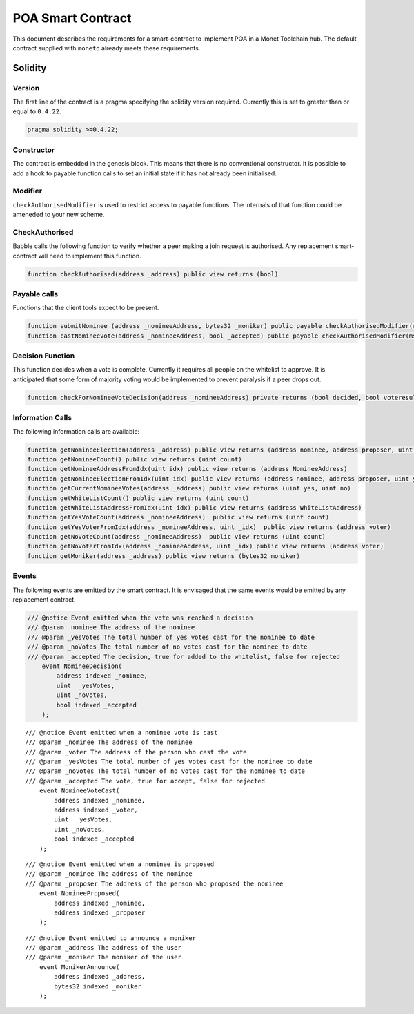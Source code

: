 .. _poa_smartcontract_rst:

POA Smart Contract
==================

This document describes the requirements for a smart-contract to implement POA
in a Monet Toolchain hub. The default contract supplied with ``monetd`` already
meets these requirements.

Solidity
--------

Version
~~~~~~~

The first line of the contract is a pragma specifying the solidity version
required. Currently this is set to greater than or equal to ``0.4.22``.

.. code:: php

    pragma solidity >=0.4.22;

Constructor
~~~~~~~~~~~

The contract is embedded in the genesis block. This means that there is no
conventional constructor. It is possible to add a hook to payable function
calls to set an initial state if it has not already been initialised.

Modifier
~~~~~~~~

``checkAuthorisedModifier`` is used to restrict access to payable functions.
The internals of that function could be ameneded to your new scheme.

CheckAuthorised
~~~~~~~~~~~~~~~

Babble calls the following function to verify whether a peer making a join
request is authorised. Any replacement smart-contract will need to implement
this function.

.. code:: c

    function checkAuthorised(address _address) public view returns (bool)

Payable calls
~~~~~~~~~~~~~

Functions that the client tools expect to be present.

.. code:: c

    function submitNominee (address _nomineeAddress, bytes32 _moniker) public payable checkAuthorisedModifier(msg.sender)
    function castNomineeVote(address _nomineeAddress, bool _accepted) public payable checkAuthorisedModifier(msg.sender) returns (bool decided, bool voteresult)

Decision Function
~~~~~~~~~~~~~~~~~

This function decides when a vote is complete. Currently it requires all people
on the whitelist to approve. It is anticipated that some form of majority
voting would be implemented to prevent paralysis if a peer drops out.

.. code:: c

    function checkForNomineeVoteDecision(address _nomineeAddress) private returns (bool decided, bool voteresult)

Information Calls
~~~~~~~~~~~~~~~~~

The following information calls are available:

.. code:: c

    function getNomineeElection(address _address) public view returns (address nominee, address proposer, uint yesVotes, uint noVotes)
    function getNomineeCount() public view returns (uint count)
    function getNomineeAddressFromIdx(uint idx) public view returns (address NomineeAddress)
    function getNomineeElectionFromIdx(uint idx) public view returns (address nominee, address proposer, uint yesVotes, uint noVotes)
    function getCurrentNomineeVotes(address _address) public view returns (uint yes, uint no)
    function getWhiteListCount() public view returns (uint count)
    function getWhiteListAddressFromIdx(uint idx) public view returns (address WhiteListAddress)
    function getYesVoteCount(address _nomineeAddress)  public view returns (uint count)
    function getYesVoterFromIdx(address _nomineeAddress, uint _idx)  public view returns (address voter)
    function getNoVoteCount(address _nomineeAddress)  public view returns (uint count)
    function getNoVoterFromIdx(address _nomineeAddress, uint _idx) public view returns (address voter)
    function getMoniker(address _address) public view returns (bytes32 moniker)

Events
~~~~~~

The following events are emitted by the smart contract. It is envisaged that
the same events would be emitted by any replacement contract.

.. code:: c

    /// @notice Event emitted when the vote was reached a decision
    /// @param _nominee The address of the nominee
    /// @param _yesVotes The total number of yes votes cast for the nominee to date
    /// @param _noVotes The total number of no votes cast for the nominee to date
    /// @param _accepted The decision, true for added to the whitelist, false for rejected
        event NomineeDecision(
            address indexed _nominee,
            uint  _yesVotes,
            uint _noVotes,
            bool indexed _accepted
        );

::

    /// @notice Event emitted when a nominee vote is cast
    /// @param _nominee The address of the nominee
    /// @param _voter The address of the person who cast the vote
    /// @param _yesVotes The total number of yes votes cast for the nominee to date
    /// @param _noVotes The total number of no votes cast for the nominee to date
    /// @param _accepted The vote, true for accept, false for rejected
        event NomineeVoteCast(
            address indexed _nominee,
            address indexed _voter,
            uint  _yesVotes,
            uint _noVotes,
            bool indexed _accepted
        );

::

    /// @notice Event emitted when a nominee is proposed
    /// @param _nominee The address of the nominee
    /// @param _proposer The address of the person who proposed the nominee
        event NomineeProposed(
            address indexed _nominee,
            address indexed _proposer
        );

::

    /// @notice Event emitted to announce a moniker
    /// @param _address The address of the user
    /// @param _moniker The moniker of the user
        event MonikerAnnounce(
            address indexed _address,
            bytes32 indexed _moniker
        );

